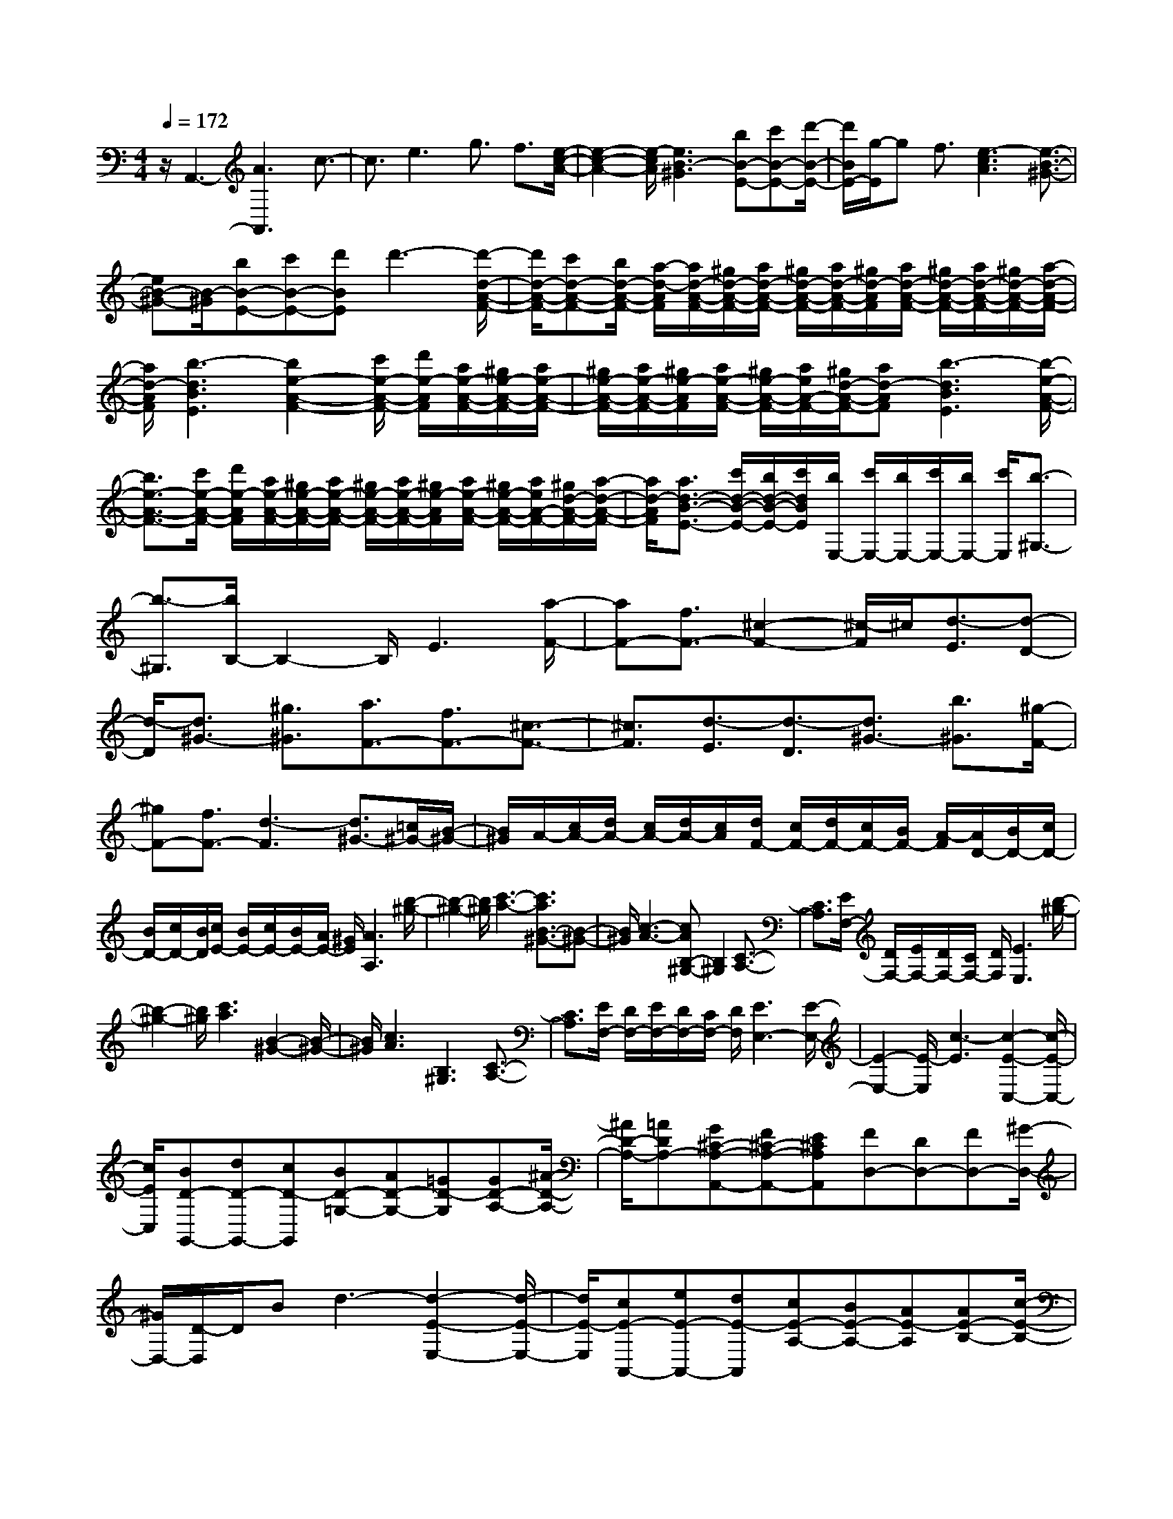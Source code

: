 % input file /home/ubuntu/MusicGeneratorQuin/training_data/scarlatti/K109.MID
X: 1
T: 
M: 4/4
L: 1/8
Q:1/4=172
% Last note suggests minor mode tune
K:C % 0 sharps
%(C) John Sankey 1998
%%MIDI program 6
%%MIDI program 6
%%MIDI program 6
%%MIDI program 6
%%MIDI program 6
%%MIDI program 6
%%MIDI program 6
%%MIDI program 6
%%MIDI program 6
%%MIDI program 6
%%MIDI program 6
%%MIDI program 6
z/2A,,3-[A3A,,3]c3/2-|c3/2e3g3/2 f3/2[e/2-c/2-A/2-]|[e2-c2-A2-] [e/2-c/2A/2][e3B3-^G3][bB-E-][c'B-E-][d'/2-B/2-E/2-]|[d'/2B/2E/2-][g/2-E/2]g f3/2[e3-c3A3][e3/2-B3/2-^G3/2-]|
[eB-^G-][B/2-^G/2][bB-E-][c'B-E-][d'BE]d'3-[d'/2-d/2-A/2-F/2-]|[d'/2d/2-A/2-F/2-][c'd-A-F-][b/2d/2-A/2-F/2-] [a/2-d/2-A/2F/2][a/2d/2-A/2-F/2-][^g/2d/2-A/2-F/2-][a/2d/2-A/2-F/2-] [^g/2d/2-A/2-F/2-][a/2d/2-A/2-F/2-][^g/2d/2-A/2F/2][a/2d/2-A/2-F/2-] [^g/2d/2-A/2-F/2-][a/2d/2-A/2-F/2-][^g/2d/2-A/2-F/2-][a/2-d/2-A/2-F/2-]|[a/2d/2-A/2F/2][b3-d3B3E3][b2e2-A2-F2-][c'/2e/2-A/2-F/2-] [d'/2e/2-A/2F/2][a/2e/2-A/2-F/2-][^g/2e/2-A/2-F/2-][a/2e/2-A/2-F/2-]|[^g/2e/2-A/2-F/2-][a/2e/2-A/2-F/2-][^g/2e/2-A/2F/2][a/2e/2-A/2-F/2-] [^g/2e/2-A/2-F/2-][a/2e/2A/2-F/2-][^g/2d/2-A/2-F/2-][ad-AF][b3-d3B3E3][b/2-e/2-A/2-F/2-]|
[b3/2e3/2-A3/2-F3/2-][c'/2e/2-A/2-F/2-] [d'/2e/2-A/2F/2][a/2e/2-A/2-F/2-][^g/2e/2-A/2-F/2-][a/2e/2-A/2-F/2-] [^g/2e/2-A/2-F/2-][a/2e/2-A/2-F/2-][^g/2e/2-A/2F/2][a/2e/2-A/2-F/2-] [^g/2e/2-A/2-F/2-][a/2e/2A/2-F/2-][^g/2d/2-A/2-F/2-][a/2-d/2-A/2-F/2-]|[a/2d/2-A/2F/2][a3/2d3/2-B3/2-E3/2-] [c'/2d/2-B/2-E/2-][b/2d/2-B/2-E/2-][c'/2d/2B/2E/2][b/2E,/2-] [c'/2E,/2-][b/2E,/2-][c'/2E,/2-][b/2E,/2-] [c'/2E,/2][b3/2-^G,3/2-]|[b3/2-^G,3/2][b/2B,/2-] B,2- B,/2E3[a/2-F/2-]|[aF-][f3/2F3/2-][^c2-F2-][^c/2-F/2]^c/2[d3/2-E3/2][d-D-]|
[d/2-D/2][d3/2^G3/2-] [^g3/2^G3/2][a3/2F3/2-][f3/2F3/2-][^c3/2-F3/2-]|[^c3/2F3/2][d3/2-E3/2][d3/2-D3/2][d3/2^G3/2-] [b3/2^G3/2][^g/2-F/2-]|[^gF-][f3/2F3/2-][d3-F3][d3/2^G3/2-][=c/2^G/2-][B/2-^G/2-]|[B/2^G/2]A/2-[c/2A/2-][d/2A/2-] [c/2A/2-][d/2A/2-][c/2A/2][d/2F/2-] [c/2F/2-][d/2F/2-][c/2F/2-][B/2F/2-] [A/2-F/2][A/2D/2-][B/2D/2-][c/2D/2-]|
[B/2D/2-][c/2D/2-][B/2D/2][c/2E/2-] [B/2E/2-][c/2E/2-][B/2E/2-][A/2E/2-] [^G/2E/2][A3A,3][b/2-^g/2-]|[b2-^g2-] [b/2^g/2][c'3-a3-][c'3/2a3/2B3/2-^G3/2-][B-^G-]|[B/2^G/2][c3-A3-][cAB,-^G,-][B,2^G,2][C3/2-A,3/2-]|[C3/2A,3/2][E/2F,/2-] [D/2F,/2-][E/2F,/2-][D/2F,/2-][C/2F,/2-] [D/2F,/2][E3E,3][b/2-^g/2-]|
[b2-^g2-] [b/2^g/2][c'3a3][B2-^G2-][B/2-^G/2-]|[B/2^G/2][c3A3][B,3^G,3][C3/2-A,3/2-]|[C3/2A,3/2][E/2F,/2-] [D/2F,/2-][E/2F,/2-][D/2F,/2-][C/2F,/2-] [D/2F,/2][E3E,3-][E/2-E,/2-]|[E2-E,2-] [E/2-E,/2][c3-E3][c2-E2-C,2-][c/2-E/2-C,/2-]|
[c/2E/2C,/2][BD-G,,-][dD-G,,-][cD-G,,][BD-=G,-][AD-G,-][=GD-G,][GD-A,-][^A/2-D/2-A,/2-]|[^A/2D/2-A,/2-][=ADA,-][G^C-A,-A,,-][F^C-A,-A,,-][E^CA,A,,][FD,-][DD,-][FD,-][^G/2-D,/2-]|[^G/2D,/2-][D/2-D,/2]D/2Bd3-[d2-E2-E,2-][d/2-E/2-E,/2-]|[d/2E/2-E,/2][cE-A,,-][eE-A,,-][dE-A,,][cE-A,-][BE-A,-][AE-A,][AE-B,-][c/2-E/2-B,/2-]|
[c/2E/2-B,/2-][BEB,-][A^D-B,-B,,-][=G^D-B,-B,,-][^F^DB,B,,][GE,-][EE,-][GE,][=g/2-B/2-E/2-]|[g2-B2-E2-] [g/2B/2E/2][^f3A3A,3][eA-=C-][^dA-C-][e/2-A/2-C/2-]|[e/2A/2C/2][^d3B3^F3B,3][a3^f3][b3/2-g3/2-]|[b3/2-g3/2-][b3/2g3/2A3/2-^F3/2-][A3/2^F3/2][B3-G3-][B/2-G/2-A,/2-^F,/2-]|
[B/2G/2A,/2-^F,/2-][A,2^F,2][B,3G,3][E2-C,2-][E/2-C,/2-]|[E/2C,/2][^DB,,-][^CB,,-][B,B,,][a3^f3][b3/2-g3/2-]|[b3/2g3/2][A3^F3][B3G3][A,/2-^F,/2-]|[A,2-^F,2-] [A,/2^F,/2][B,3G,3][E2-C,2-][E/2-C,/2-]|
[E/2C,/2][^DB,,-][B,B,,-][^DB,,-][A3=C3B,,3-][G3/2-B,3/2-B,,3/2-]|[G3/2B,3/2B,,3/2][^F3A,3-B,,3][E3A,3C,3][c/2-E/2-A,,/2-]|[c2-E2-A,,2-] [c/2E/2-A,,/2][BE-B,,-][AE-B,,-][GEB,,-][^F^D-B,-B,,-][E^DB,-B,,-][^D/2-B,/2-B,,/2-]|[^D/2B,/2B,,/2][E3E,3-][B3E,3]b3/2-|
b3/2-[b3B3E3G,3][ac-^F-A,-][gc-^F-A,-][^fc^FA,][e/2-A/2-E/2-C/2-]|[e2-A2-E2-C2-] [e/2-A/2E/2C/2][e3B3-G3B,3-][^d2-B2-^F2-B,2-][^d/2-B/2-^F/2-B,/2-]|[^d/2B/2^F/2B,/2][e3E3E,3][^f^d-AE-][g^d-BE-][a^dcE][g3/2-e3/2-B3/2-E3/2-]|[g3/2e3/2B3/2E3/2][^f^d-AE-][g^d-BE-][a^dcE][g3e3B3E3][^f/2-^d/2-A/2-E/2-]|
[^f/2^d/2-A/2E/2-][g^d-BE-][a^dcE][g3e3B3E3][^f^d-AE-][g^d-BE-][a/2-^d/2-c/2-E/2-]|[a/2^d/2c/2E/2][ge-B-E-][^fe-B-E-][geBE][ac-A-A,-][gc-A-A,-][^fcAA,][e3/2-B3/2-G3/2-B,3/2-]|[e3/2B3/2G3/2B,3/2][^d3A3^F3B,3][e3G3E3][a/2-^d/2-^F/2-B,/2-]|[a/2^d/2-^F/2B,/2-][b^d-GB,-][c'^dAB,][b3e3G3B,3][a^d-^FB,-][b^d-GB,-][c'/2-^d/2-A/2-B,/2-]|
[c'/2^d/2A/2B,/2][b3e3G3B,3][a^d-^FB,-][b^d-GB,-][c'^dAB,][b3/2-e3/2-G3/2-B,3/2-]|[b3/2e3/2G3/2B,3/2][a^d-^FB,-][b^d-GB,-][c'^dAB,][be-G-E-][ae-G-E-][beGE][c'/2-e/2-A/2-E/2-]|[c'/2e/2-A/2-E/2-][be-A-E-][ae-AE][g3e3G3E3][^f2-^d2-^F2-B,2-][^f/2-^d/2-^F/2-B,/2-]|[^f/2^d/2^F/2B,/2][e3E3-E,3-][e3E3E,3]b3/2-|
b3/2-[b3B3E3G,3][ac-^F-A,-][gc-^F-A,-][^fc^FA,][e/2-A/2-E/2-C/2-]|[e2-A2-E2-C2-] [e/2-A/2E/2C/2][e3B3-G3B,3-][^d2-B2-^F2-B,2-][^d/2-B/2-^F/2-B,/2-]|[^d/2B/2^F/2B,/2][e3E,3-][E3E,3]B3/2-|B3/2-[B3B,3E,3G,,3][AC-E,-A,,-][GC-E,-A,,-][^FCE,A,,][E/2-A,/2-E,/2-C,/2-]|
[E2-A,2-E,2-C,2-] [E/2-A,/2E,/2C,/2][E3B,3-G,3B,,3][^D/2B,/2-^F,/2-B,,/2-] [E/2B,/2-^F,/2-B,,/2-][^D3/2-B,3/2-^F,3/2-B,,3/2-]|[^D/2B,/2^F,/2B,,/2][E3-E,3-E,,3-][E/2-E,/2-E,,/2-] [B/2-E/2E,/2-E,,/2-][B/2-E,/2E,,/2]B2B-|B2- [B3-=F3=D3][B3E3C3]|[e2E2-C2-] [AEC][A/2D/2-B,/2-][^G/2D/2-B,/2-] [A/2D/2-B,/2-][^G/2D/2-B,/2-][A/2D/2-B,/2-][^G/2D/2B,/2] [A/2E/2-C/2-A,/2-][^G/2E/2-C/2-A,/2-][A-E-C-A,-]|
[AECA,][B3E3-B,3-E,3-] [c3/2E3/2-B,3/2-E,3/2-][A3/2E3/2-B,3/2E,3/2][B-E-]|[B2-E2] [B3-F3D3][B3E3C3]|[e2E2-C2-] [AEC][A/2D/2-B,/2-][^G/2D/2-B,/2-] [A/2D/2-B,/2-][^G/2D/2-B,/2-][A/2D/2-B,/2-][^G/2D/2B,/2] [A/2C/2-A,/2-][^G/2C/2-A,/2-][A-C-A,-]|[ACA,][B3B,3-E,3-] [E2B,2-E,2-] [eB,E,]e-|
e2- [e3-^A3=G3][e3=A3F3]|[a2A2-F2-] [=dAF][d/2G/2-E/2-][^c/2G/2-E/2-] [d/2G/2-E/2-][^c/2G/2-E/2-][d/2G/2-E/2-][^c/2G/2E/2] [d/2A/2-F/2-D/2-][^c/2A/2-F/2-D/2-][d/2A/2-F/2-D/2-][^c/2A/2-F/2-D/2-]|[dAFD][e3A3-E3-A,3-] [=f3/2A3/2-E3/2-A,3/2-][d3/2A3/2-E3/2-A,3/2][e-A-E-]|[e2-A2E2] [e3-^A3G3][e3=A3F3]|
[a2A2-F2-] [dAF][d/2G/2-E/2-][^c/2G/2-E/2-] [d/2G/2-E/2-][^c/2G/2-E/2-][d/2G/2-E/2-][^c/2G/2E/2] [d/2A/2-F/2-D/2-][^c/2A/2-F/2-D/2-][d/2A/2-F/2-D/2-][^c/2A/2-F/2-D/2-]|[dAFD][e3A3-E3-A,3-] [a3A3E3A,3][^a/2A/2-][=a/2A/2-]|[^a/2A/2-][=a/2A/2-][^a/2A/2-][=a/2A/2] [^a/2G/2-][=a/2G/2-][^a/2G/2-][=a/2G/2-] [^a/2G/2-][=a/2G/2][^a/2A/2-F/2-][=a/2A/2-F/2-] [^a/2A/2-F/2-][=a/2A/2-F/2-][^a/2A/2-F/2-][=a/2A/2F/2]|[g3G3E3][fA-D-] [eA-D-][dAD] [=cA-F-][BA-F-]|
[cAF][B2-G2-][B/2G/2-]G/2 [fB-F-][gB-F-] [aBF][g-c-E-]|[g2c2E2] [fB-D-][eB-D-] [fBD][ec-C-] [fc-C-][g-cC]|[gc-E-][fc-E-] [gcE][ac-F-] [gc-F-][fcF] [ec-^F-][dc^F-]|[c^F][B3G3] [b3d3][c'-e-]|
[c'2-e2-] [c'3/2e3/2B3/2-D3/2-][B3/2D3/2][c3-E3-]|[cEB,-D,-][B,2D,2][C3E,3] [C2-^F,2-]|[C^F,][B,G,,-] [A,G,,-][G,G,,] [b3d3][c'-e-]|[c'2e2] [B3D3][c3E3]|
[B,3D,3][C3E,3] [C2-^F,2-]|[C^F,][B,G,,-] [A,G,,-][G,G,,-] [dG,,-][eG,,-] [fG,,]e-|e2 [dG-][cG-] [BG][cA-] [BA-][cA]|[a=F-][fF-] [AF][c/2E/2-C/2-G,/2-][B/2E/2-C/2-G,/2-] [c/2E/2-C/2-G,/2-][B/2E/2-C/2-G,/2-][c/2E/2-C/2-G,/2-][B/2E/2C/2G,/2] [c/2D/2-B,/2-G,/2-][B/2D/2-B,/2-G,/2-][c/2D/2-B,/2-G,/2-][B/2D/2-B,/2-G,/2-]|
[cDB,G,][c3C,3] [g3c3-C3][^fc-D-]|[^dc-D-][=dcD] [c^F-][^A^F-] [=A^F][^AG,-] [=AG,-][G-G,]|[g3G3D3^A,3][d3=F3D3=A,3] [^c2-E2-A,2-]|[^cEA,][d3D3D,3] [a3D3-=F,3][^gD-E,-]|
[=fD-E,-][eDE,] [dE-D-^G,-][=cE-D-^G,-] [BED^G,][cE-A,-] [BE-A,-][A-EA,]|[a3A3E3A,3][e3G3E3B,3] [^d2-^F2-B,2-]|[^d^FB,][e3E,3] [eE-C-][fE-C-] [=gEC][fD-D,-]|[eD-D,-][=dD-D,] [cD-F,-][BD-F,-] [ADF,][^G3E3E,3]|
[eE-C-][fE-C-] [gEC][f=F-D-] [eF-D-][dFD-] [cF-D-][BF-D-]|[AFD][^G3E3] [b3^g3][c'-a-]|[c'2-a2-] [c'3/2a3/2B3/2-^G3/2-][B3/2^G3/2][c3-A3-]|[cAB,-^G,-][B,2^G,2][C3A,3] [E/2F,/2-][D/2F,/2-][E/2F,/2-][D/2F,/2-]|
[C/2F,/2-][D/2F,/2][E3E,3] [b3^g3][c'-a-]|[c'2a2] [B3^G3][c3A3]|[B,3^G,3][C3A,3] [E/2F,/2-][D/2F,/2-][E/2F,/2-][D/2F,/2-]|[C/2F,/2-][D/2F,/2][E3E,3-] [E/2-E,/2]E2-E/2-[=g-E-]|
[g2E2] [f3D3][eE,-] [dE,-][cE,]|[BE-][AE-] [^GE-][g3E3] [f2-D2-]|[fD][eE,-] [dE,-][cE,] [BE-][AE-] [^GE-][a-E-]|[a2E2] [^g/2D/2-][a/2D/2-][^g2D2][aC-] [eC-][dC]|
[cD-][BD-] [AD][eE-] [dE-][cE-] [BE-E,-][AE-E,-]|[^GEE,][A3A,,3] [BD][cE] [dF][a-c-E-A,-]|[a2-c2E2A,2-] [a-BDA,-][a-cEA,-] [adFA,][a3-c3E3A,3-]|[a-BDA,-][a-cEA,-] [adFA,][a3-c3E3A,3-] [a-BDA,-][a-cEA,-]|
[adFA,][a-cE-A,-] [a-BE-A,-][acEA,] [f-dD-D,-][f-cD-D,-] [fBDD,][e-cC-E,-]|[e-BC-E,-][eACE,] [d-BB,-E,-][d-AB,-E,-] [d^GB,E,][c3A3A,,3]|[^ge-BE-][ae-cE-] [bedE][a3e3c3E3] [^ge-BE-][ae-cE-]|[bedE][a3e3c3E3] [be-^GE-][c'e-AE-] [d'eBE][c'-e-A-E-]|
[c'2e2A2E2] [be-^GE-][c'e-AE-] [d'eBE][c'e-A-E-] [be-A-E-][c'eAE]|[d'f-B-A-D-][c'f-B-A-D-] [bfBAD][a3e3c3E3-] [^g2-d2-B2-E2-]|[^gdBE][a3A,3-] [A3A,3]e-|e2- [e3E3C3][edF-D-] [cF-D-][BFD]|
[A3-F3][A3E3-] [^G2-E2-E,2-]|[^GEE,][A3/2A,,3/2-][A,3/2A,,3/2-] [F3/2A,,3/2-][D3/2A,,3/2]^D-|^D2 [E3A,3C,3][=DD,-] [CD,-][B,D,]|[A,3-F,3][A,3E,3-] [^G,/2E,/2-E,,/2-][A,/2E,/2-E,,/2-][^G,-E,-E,,-]|
[^G,E,E,,][A,6-A,,6-][A,-A,,-]|[A,8-A,,8-]|[A,2A,,2] z/2
